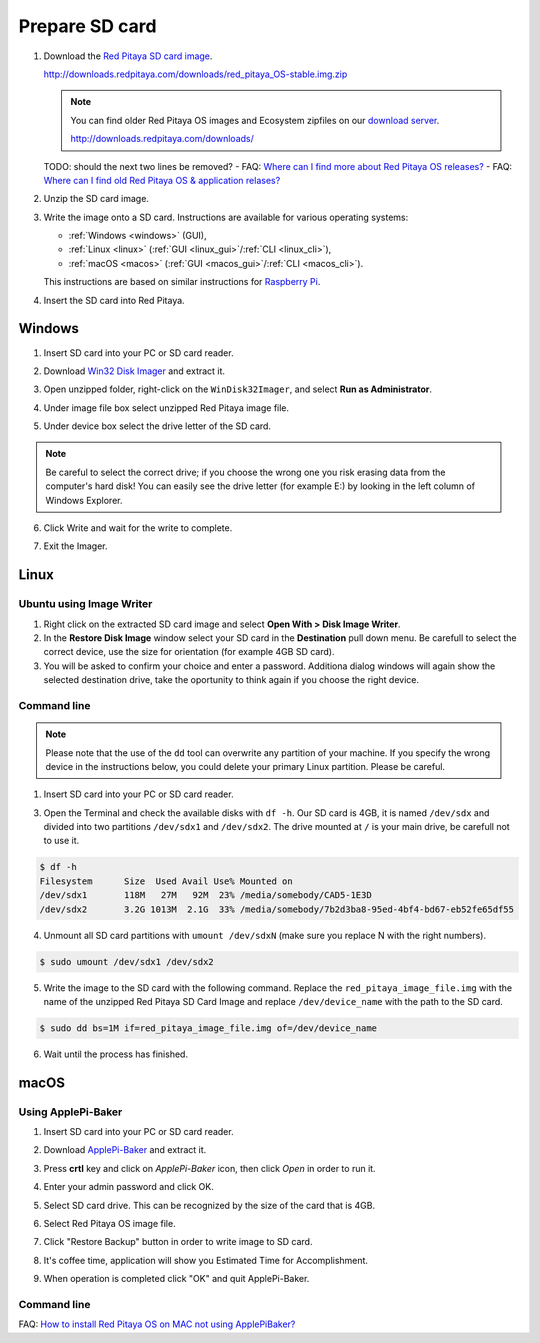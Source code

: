 ###############
Prepare SD card
###############

1. Download the `Red Pitaya SD card image <http://downloads.redpitaya.com/downloads/red_pitaya_OS-stable.img.zip>`_.

   http://downloads.redpitaya.com/downloads/red_pitaya_OS-stable.img.zip
    
   .. image:: microSDcard-RP.png
      :width: 10%

   .. note::

      You can find older Red Pitaya OS images and Ecosystem zipfiles
      on our `download server <http://downloads.redpitaya.com/downloads/>`_.

      http://downloads.redpitaya.com/downloads/

   TODO: should the next two lines be removed?
   - FAQ: `Where can I find more about Red Pitaya OS releases? <http://blog.redpitaya.com/faq-page/#Software|32740>`_
   - FAQ: `Where can I find old Red Pitaya OS & application relases? <http://blog.redpitaya.com/faq-page/#Software|25467>`_
    
2. Unzip the SD card image.

3. Write the image onto a SD card. Instructions are available for various operating systems:

   * :ref:`Windows <windows>` (GUI),
   * :ref:`Linux <linux>` (:ref:`GUI <linux_gui>`/:ref:`CLI <linux_cli>`),
   * :ref:`macOS <macos>` (:ref:`GUI <macos_gui>`/:ref:`CLI <macos_cli>`).

   This instructions are based on similar instructions for
   `Raspberry Pi <https://www.raspberrypi.org/documentation/installation/installing-images/>`_.

4. Insert the SD card into Red Pitaya.

   .. image:: pitaya-quick-start-insert-sd-card.png


.. _windows:

*******
Windows
*******

1. Insert SD card into your PC or SD card reader.

.. image:: SDcard_insert.jpg

2. Download `Win32 Disk Imager <https://sourceforge.net/projects/win32diskimager/>`_ and extract it.

.. image:: SDcard_Win_Win32DiskImager.png

3. Open unzipped folder, right-click on the ``WinDisk32Imager``, and select **Run as Administrator**.

.. image:: SDcard_Win_RunAsAdmin.png

4. Under image file box select unzipped Red Pitaya image file.

.. image:: SDcard_Win_SelectImg.png

5. Under device box select the drive letter of the SD card.

.. image:: SDcard_Win_SelectDrive.png

.. note::

   Be careful to select the correct drive; if you choose the wrong one you risk erasing data from the 
   computer's hard disk! You can easily see the drive letter (for example E:) by looking in the left column 
   of Windows Explorer.

.. image:: SDcard_Win_DriveLetter.png

6. Click Write and wait for the write to complete.

.. image:: SDcard_Win_Write.png

7. Exit the Imager.

.. image:: SDcard_Win_Exit.png


.. _linux:

*****
Linux
*****

.. _linux_gui:

=========================
Ubuntu using Image Writer
=========================

1. Right click on the extracted SD card image and select **Open With > Disk Image Writer**.

2. In the **Restore Disk Image** window select your SD card in the **Destination** pull down menu.
   Be carefull to select the correct device, use the size for orientation (for example 4GB SD card).

3. You will be asked to confirm your choice and enter a password.
   Additiona dialog windows will again show the selected destination drive,
   take the oportunity to think again if you choose the right device.


.. _linux_cli:

============
Command line
============

.. note::
   Please note that the use of the ``dd`` tool can overwrite any partition of your machine.
   If you specify the wrong device in the instructions below, you could delete your primary Linux partition.
   Please be careful.

1. Insert SD card into your PC or SD card reader.

.. image:: SDcard_insert.jpg 

3. Open the Terminal and check the available disks with ``df -h``.
   Our SD card is 4GB, it is named ``/dev/sdx`` and
   divided into two partitions ``/dev/sdx1`` and ``/dev/sdx2``.
   The drive mounted at ``/`` is your main drive,
   be carefull not to use it.

.. code-block:: shell-session

   $ df -h
   Filesystem      Size  Used Avail Use% Mounted on
   /dev/sdx1       118M   27M   92M  23% /media/somebody/CAD5-1E3D
   /dev/sdx2       3.2G 1013M  2.1G  33% /media/somebody/7b2d3ba8-95ed-4bf4-bd67-eb52fe65df55

4. Unmount all SD card partitions with ``umount /dev/sdxN``
   (make sure you replace N with the right numbers).

.. code-block:: shell-session

   $ sudo umount /dev/sdx1 /dev/sdx2

5. Write the image to the SD card with the following command.
   Replace the ``red_pitaya_image_file.img`` with
   the name of the unzipped Red Pitaya SD Card Image
   and replace ``/dev/device_name`` with the path to the SD card.

.. code-block:: shell-session

   $ sudo dd bs=1M if=red_pitaya_image_file.img of=/dev/device_name

6. Wait until the process has finished.


.. _macos:

*****
macOS
*****

.. _macos_gui:

===================
Using ApplePi-Baker
===================
    
1. Insert SD card into your PC or SD card reader.

.. image:: SDcard_insert.jpg

2. Download `ApplePi-Baker <http://www.tweaking4all.com/software/macosx-software/macosx-apple-pi-baker/>`_ and extract it.

.. image:: SDcard_macOS_ApplePi-Baker.png

3. Press **crtl** key and click on *ApplePi-Baker* icon, then click *Open* in order to run it.

.. image:: SDcard_macOS_open.png

4. Enter your admin password and click OK.

.. image:: SDcard_macOS_password.png

5. Select SD card drive. This can be recognized by the size of the card that is 4GB.

.. image:: SDcard_macOS_ApplePi-Baker_drive.png

6. Select Red Pitaya OS image file.

.. image:: SDcard_macOS_ApplePi-Baker_image.png

7. Click "Restore Backup" button in order to write image to SD card.

.. image:: SDcard_macOS_ApplePi-Baker_restore.png

8. It's coffee time, application will show you Estimated Time for Accomplishment.

.. image:: SDcard_macOS_ApplePi-Baker_wait.png

9. When operation is completed click "OK" and quit ApplePi-Baker.

.. image:: SDcard_macOS_ApplePi-Baker_quit.png

.. _macos_cli:

============
Command line
============

FAQ: `How to install Red Pitaya OS on MAC not using ApplePiBaker? <http://blog.redpitaya.com/faq-page/#QuickStart|23547>`_
